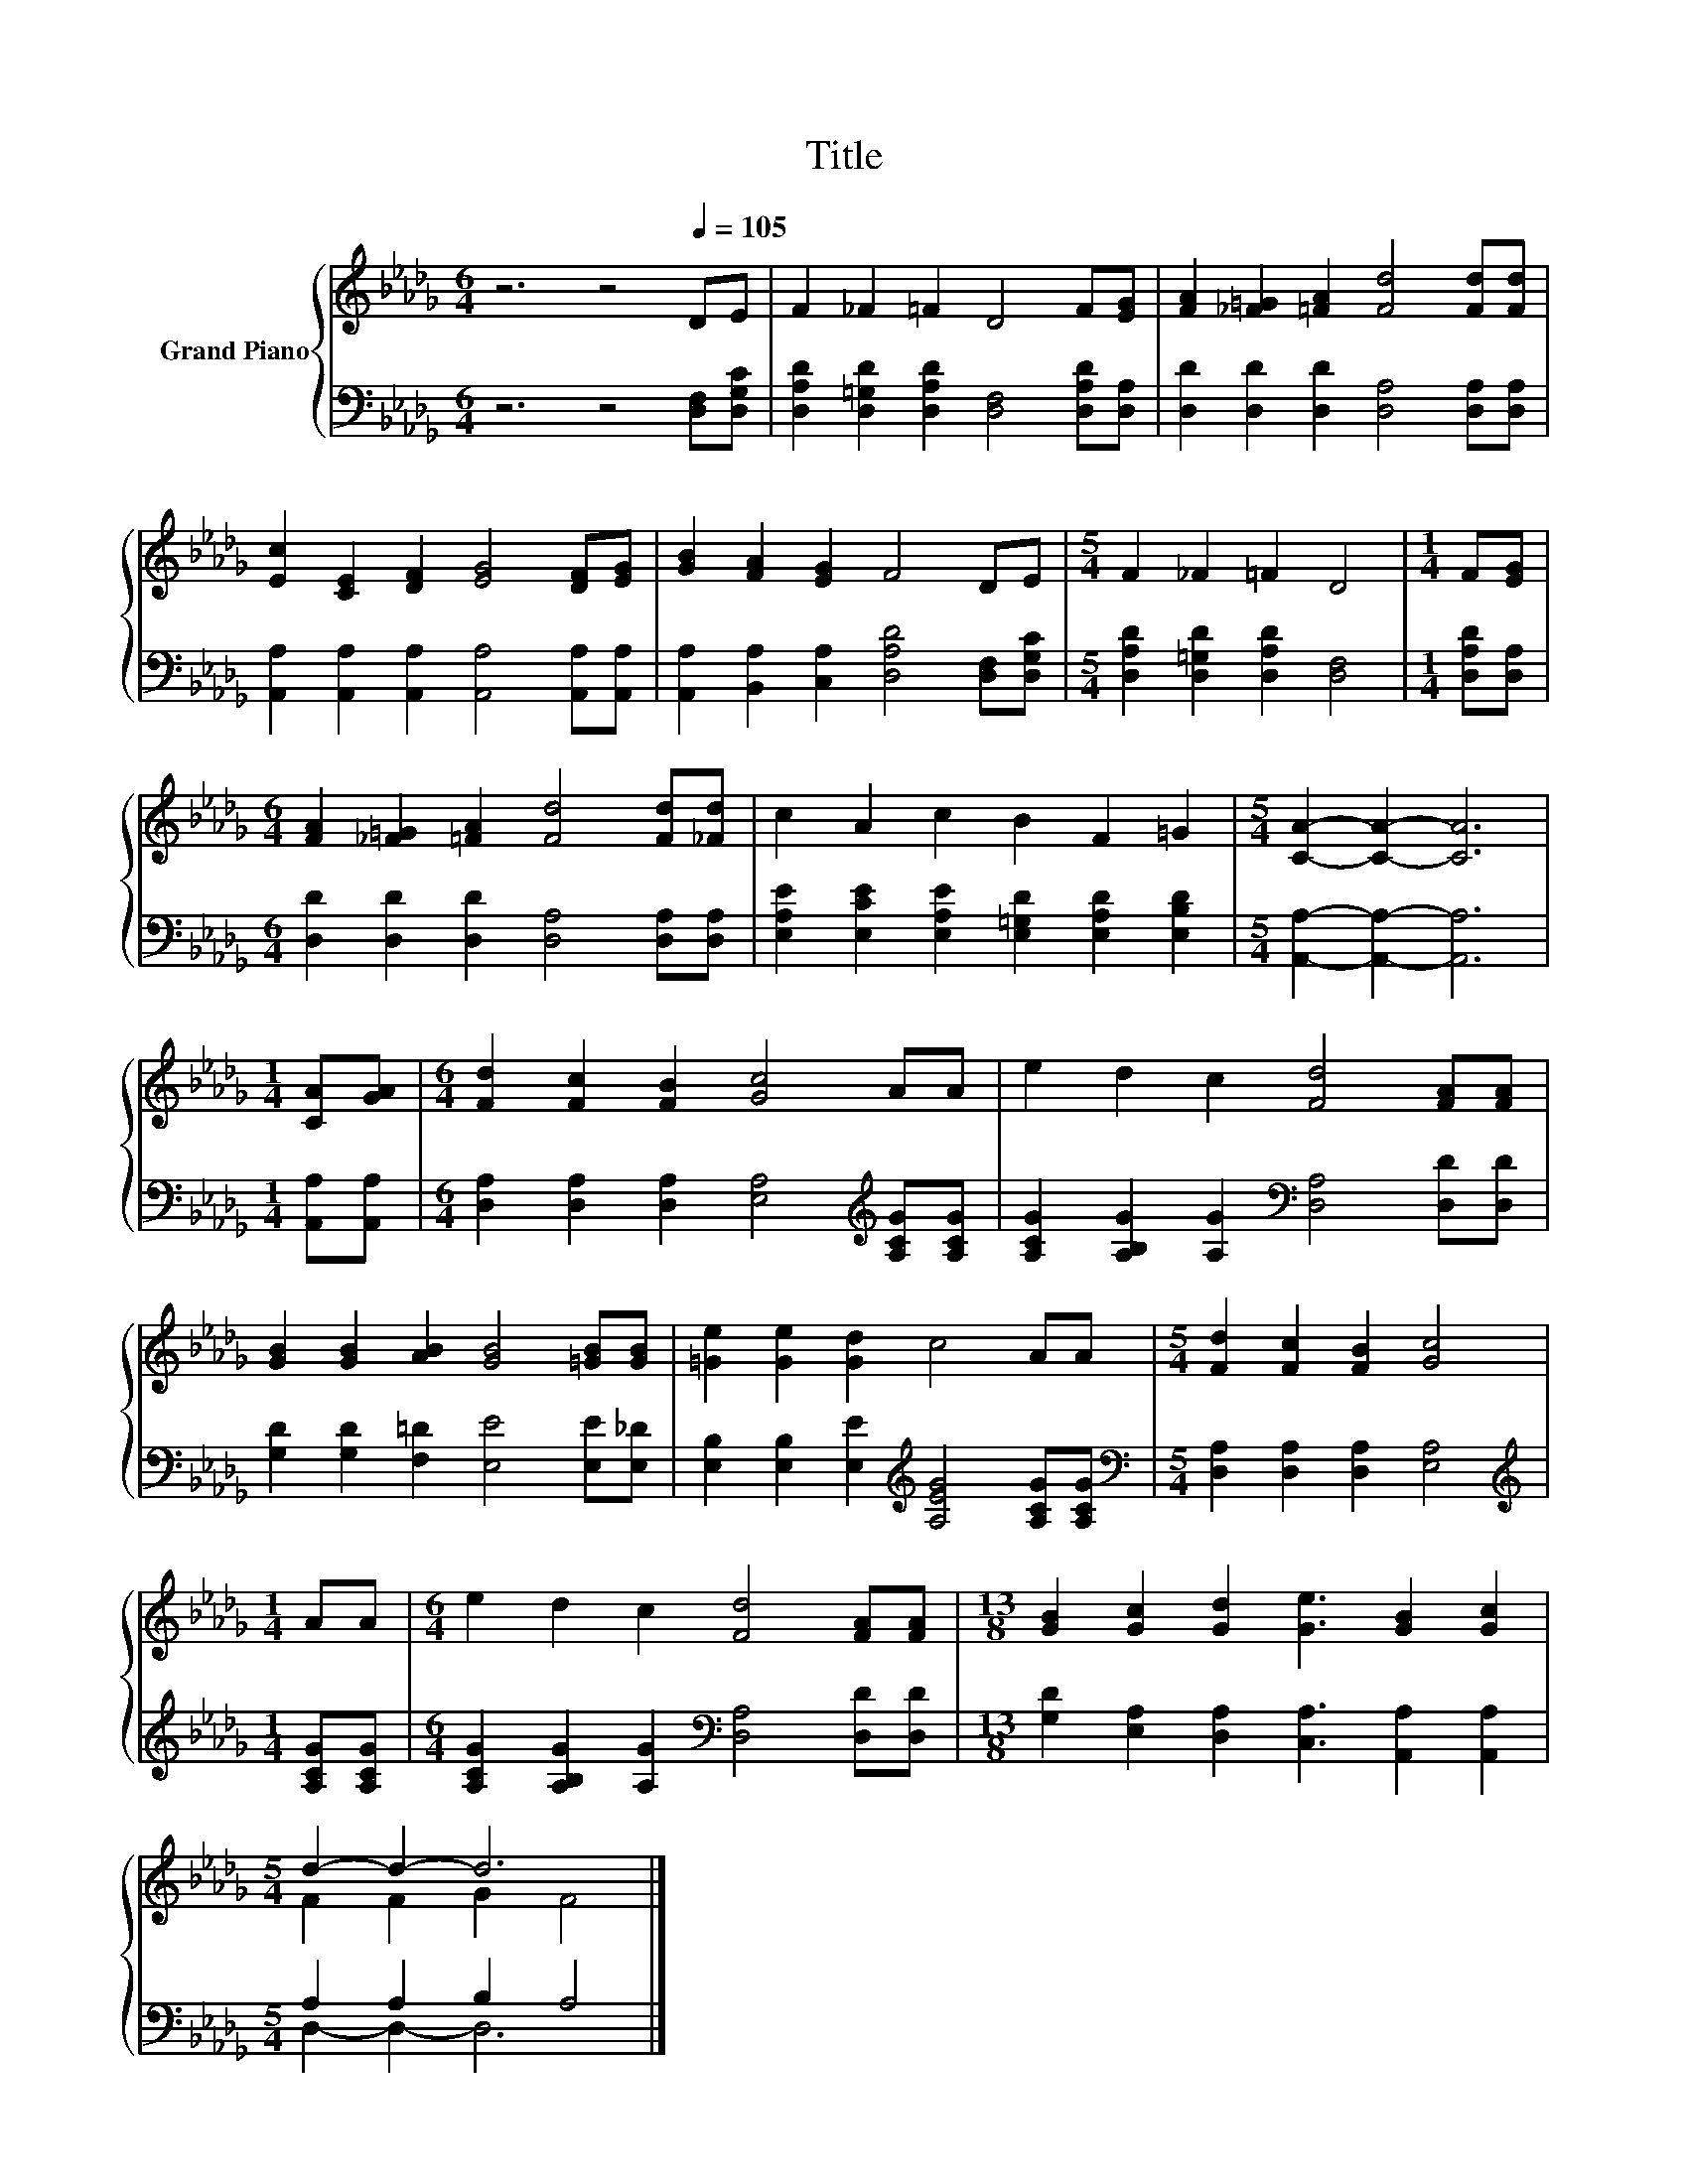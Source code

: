 X:1
T:Title
%%score { ( 1 3 ) | ( 2 4 ) }
L:1/8
M:6/4
K:Db
V:1 treble nm="Grand Piano"
V:3 treble 
V:2 bass 
V:4 bass 
V:1
 z6 z4[Q:1/4=105] DE | F2 _F2 =F2 D4 F[EG] | [FA]2 [_F=G]2 [=FA]2 [Fd]4 [Fd][Fd] | %3
 [Ec]2 [CE]2 [DF]2 [EG]4 [DF][EG] | [GB]2 [FA]2 [EG]2 F4 DE |[M:5/4] F2 _F2 =F2 D4 |[M:1/4] F[EG] | %7
[M:6/4] [FA]2 [_F=G]2 [=FA]2 [Fd]4 [Fd][_Fd] | c2 A2 c2 B2 F2 =G2 |[M:5/4] [CA]2- [CA]2- [CA]6 | %10
[M:1/4] [CA][GA] |[M:6/4] [Fd]2 [Fc]2 [FB]2 [Gc]4 AA | e2 d2 c2 [Fd]4 [FA][FA] | %13
 [GB]2 [GB]2 [AB]2 [GB]4 [=GB][GB] | [=Ge]2 [Ge]2 [Gd]2 c4 AA |[M:5/4] [Fd]2 [Fc]2 [FB]2 [Gc]4 | %16
[M:1/4] AA |[M:6/4] e2 d2 c2 [Fd]4 [FA][FA] |[M:13/8] [GB]2 [Gc]2 [Gd]2 [Ge]3 [GB]2 [Gc]2 | %19
[M:5/4] d2- d2- d6 |] %20
V:2
 z6 z4 [D,F,][D,G,C] | [D,A,D]2 [D,=G,D]2 [D,A,D]2 [D,F,]4 [D,A,D][D,A,] | %2
 [D,D]2 [D,D]2 [D,D]2 [D,A,]4 [D,A,][D,A,] | [A,,A,]2 [A,,A,]2 [A,,A,]2 [A,,A,]4 [A,,A,][A,,A,] | %4
 [A,,A,]2 [B,,A,]2 [C,A,]2 [D,A,D]4 [D,F,][D,G,C] |[M:5/4] [D,A,D]2 [D,=G,D]2 [D,A,D]2 [D,F,]4 | %6
[M:1/4] [D,A,D][D,A,] |[M:6/4] [D,D]2 [D,D]2 [D,D]2 [D,A,]4 [D,A,][D,A,] | %8
 [E,A,E]2 [E,CE]2 [E,A,E]2 [E,=G,D]2 [E,A,D]2 [E,B,D]2 |[M:5/4] [A,,A,]2- [A,,A,]2- [A,,A,]6 | %10
[M:1/4] [A,,A,][A,,A,] |[M:6/4] [D,A,]2 [D,A,]2 [D,A,]2 [E,A,]4[K:treble] [A,CG][A,CG] | %12
 [A,CG]2 [A,B,G]2 [A,G]2[K:bass] [D,A,]4 [D,D][D,D] | [G,D]2 [G,D]2 [F,=D]2 [E,E]4 [E,E][E,_D] | %14
 [E,B,]2 [E,B,]2 [E,E]2[K:treble] [A,EG]4 [A,CG][A,CG] | %15
[M:5/4][K:bass] [D,A,]2 [D,A,]2 [D,A,]2 [E,A,]4 |[M:1/4][K:treble] [A,CG][A,CG] | %17
[M:6/4] [A,CG]2 [A,B,G]2 [A,G]2[K:bass] [D,A,]4 [D,D][D,D] | %18
[M:13/8] [G,D]2 [E,A,]2 [D,A,]2 [C,A,]3 [A,,A,]2 [A,,A,]2 |[M:5/4] A,2 A,2 B,2 A,4 |] %20
V:3
 x12 | x12 | x12 | x12 | x12 |[M:5/4] x10 |[M:1/4] x2 |[M:6/4] x12 | x12 |[M:5/4] x10 |[M:1/4] x2 | %11
[M:6/4] x12 | x12 | x12 | x12 |[M:5/4] x10 |[M:1/4] x2 |[M:6/4] x12 |[M:13/8] x13 | %19
[M:5/4] F2 F2 G2 F4 |] %20
V:4
 x12 | x12 | x12 | x12 | x12 |[M:5/4] x10 |[M:1/4] x2 |[M:6/4] x12 | x12 |[M:5/4] x10 |[M:1/4] x2 | %11
[M:6/4] x10[K:treble] x2 | x6[K:bass] x6 | x12 | x6[K:treble] x6 |[M:5/4][K:bass] x10 | %16
[M:1/4][K:treble] x2 |[M:6/4] x6[K:bass] x6 |[M:13/8] x13 |[M:5/4] D,2- D,2- D,6 |] %20

